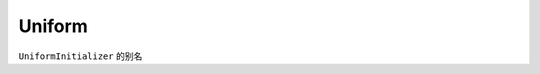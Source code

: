 .. _cn_api_fluid_initializer_Uniform:

Uniform
-------------------------------

.. py:attribute:: paddle.fluid.initializer.Uniform

``UniformInitializer`` 的别名



